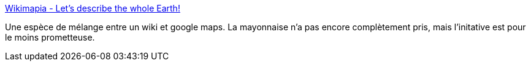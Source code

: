 :jbake-type: post
:jbake-status: published
:jbake-title: Wikimapia - Let's describe the whole Earth!
:jbake-tags: folksonomie,collaboration,library,carte,reference,social,wiki,wikipedia,_mois_août,_année_2006
:jbake-date: 2006-08-14
:jbake-depth: ../
:jbake-uri: shaarli/1155546756000.adoc
:jbake-source: https://nicolas-delsaux.hd.free.fr/Shaarli?searchterm=http%3A%2F%2Fwww.wikimapia.org%2F&searchtags=folksonomie+collaboration+library+carte+reference+social+wiki+wikipedia+_mois_ao%C3%BBt+_ann%C3%A9e_2006
:jbake-style: shaarli

http://www.wikimapia.org/[Wikimapia - Let's describe the whole Earth!]

Une espèce de mélange entre un wiki et google maps. La mayonnaise n'a pas encore complètement pris, mais l'initative est pour le moins prometteuse.
